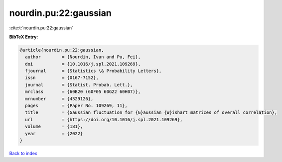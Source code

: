 nourdin.pu:22:gaussian
======================

:cite:t:`nourdin.pu:22:gaussian`

**BibTeX Entry:**

.. code-block:: bibtex

   @article{nourdin.pu:22:gaussian,
     author        = {Nourdin, Ivan and Pu, Fei},
     doi           = {10.1016/j.spl.2021.109269},
     fjournal      = {Statistics \& Probability Letters},
     issn          = {0167-7152},
     journal       = {Statist. Probab. Lett.},
     mrclass       = {60B20 (60F05 60G22 60H07)},
     mrnumber      = {4329126},
     pages         = {Paper No. 109269, 11},
     title         = {Gaussian fluctuation for {G}aussian {W}ishart matrices of overall correlation},
     url           = {https://doi.org/10.1016/j.spl.2021.109269},
     volume        = {181},
     year          = {2022}
   }

`Back to index <../By-Cite-Keys.html>`_
